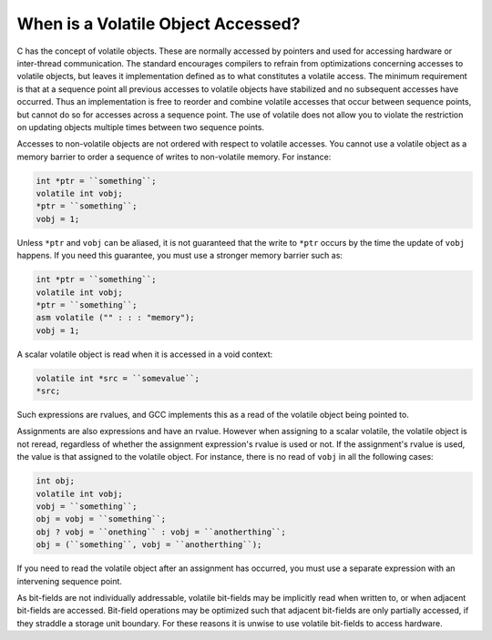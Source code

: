 When is a Volatile Object Accessed?
***********************************

.. index:: accessing volatiles

.. index:: volatile read

.. index:: volatile write

.. index:: volatile access

C has the concept of volatile objects.  These are normally accessed by
pointers and used for accessing hardware or inter-thread
communication.  The standard encourages compilers to refrain from
optimizations concerning accesses to volatile objects, but leaves it
implementation defined as to what constitutes a volatile access.  The
minimum requirement is that at a sequence point all previous accesses
to volatile objects have stabilized and no subsequent accesses have
occurred.  Thus an implementation is free to reorder and combine
volatile accesses that occur between sequence points, but cannot do
so for accesses across a sequence point.  The use of volatile does
not allow you to violate the restriction on updating objects multiple
times between two sequence points.

Accesses to non-volatile objects are not ordered with respect to
volatile accesses.  You cannot use a volatile object as a memory
barrier to order a sequence of writes to non-volatile memory.  For
instance:

.. code-block:: c++

  int *ptr = ``something``;
  volatile int vobj;
  *ptr = ``something``;
  vobj = 1;

Unless ``*ptr`` and ``vobj`` can be aliased, it is not guaranteed
that the write to ``*ptr`` occurs by the time the update
of ``vobj`` happens.  If you need this guarantee, you must use
a stronger memory barrier such as:

.. code-block:: c++

  int *ptr = ``something``;
  volatile int vobj;
  *ptr = ``something``;
  asm volatile ("" : : : "memory");
  vobj = 1;

A scalar volatile object is read when it is accessed in a void context:

.. code-block:: c++

  volatile int *src = ``somevalue``;
  *src;

Such expressions are rvalues, and GCC implements this as a
read of the volatile object being pointed to.

Assignments are also expressions and have an rvalue.  However when
assigning to a scalar volatile, the volatile object is not reread,
regardless of whether the assignment expression's rvalue is used or
not.  If the assignment's rvalue is used, the value is that assigned
to the volatile object.  For instance, there is no read of ``vobj``
in all the following cases:

.. code-block:: c++

  int obj;
  volatile int vobj;
  vobj = ``something``;
  obj = vobj = ``something``;
  obj ? vobj = ``onething`` : vobj = ``anotherthing``;
  obj = (``something``, vobj = ``anotherthing``);

If you need to read the volatile object after an assignment has
occurred, you must use a separate expression with an intervening
sequence point.

As bit-fields are not individually addressable, volatile bit-fields may
be implicitly read when written to, or when adjacent bit-fields are
accessed.  Bit-field operations may be optimized such that adjacent
bit-fields are only partially accessed, if they straddle a storage unit
boundary.  For these reasons it is unwise to use volatile bit-fields to
access hardware.

